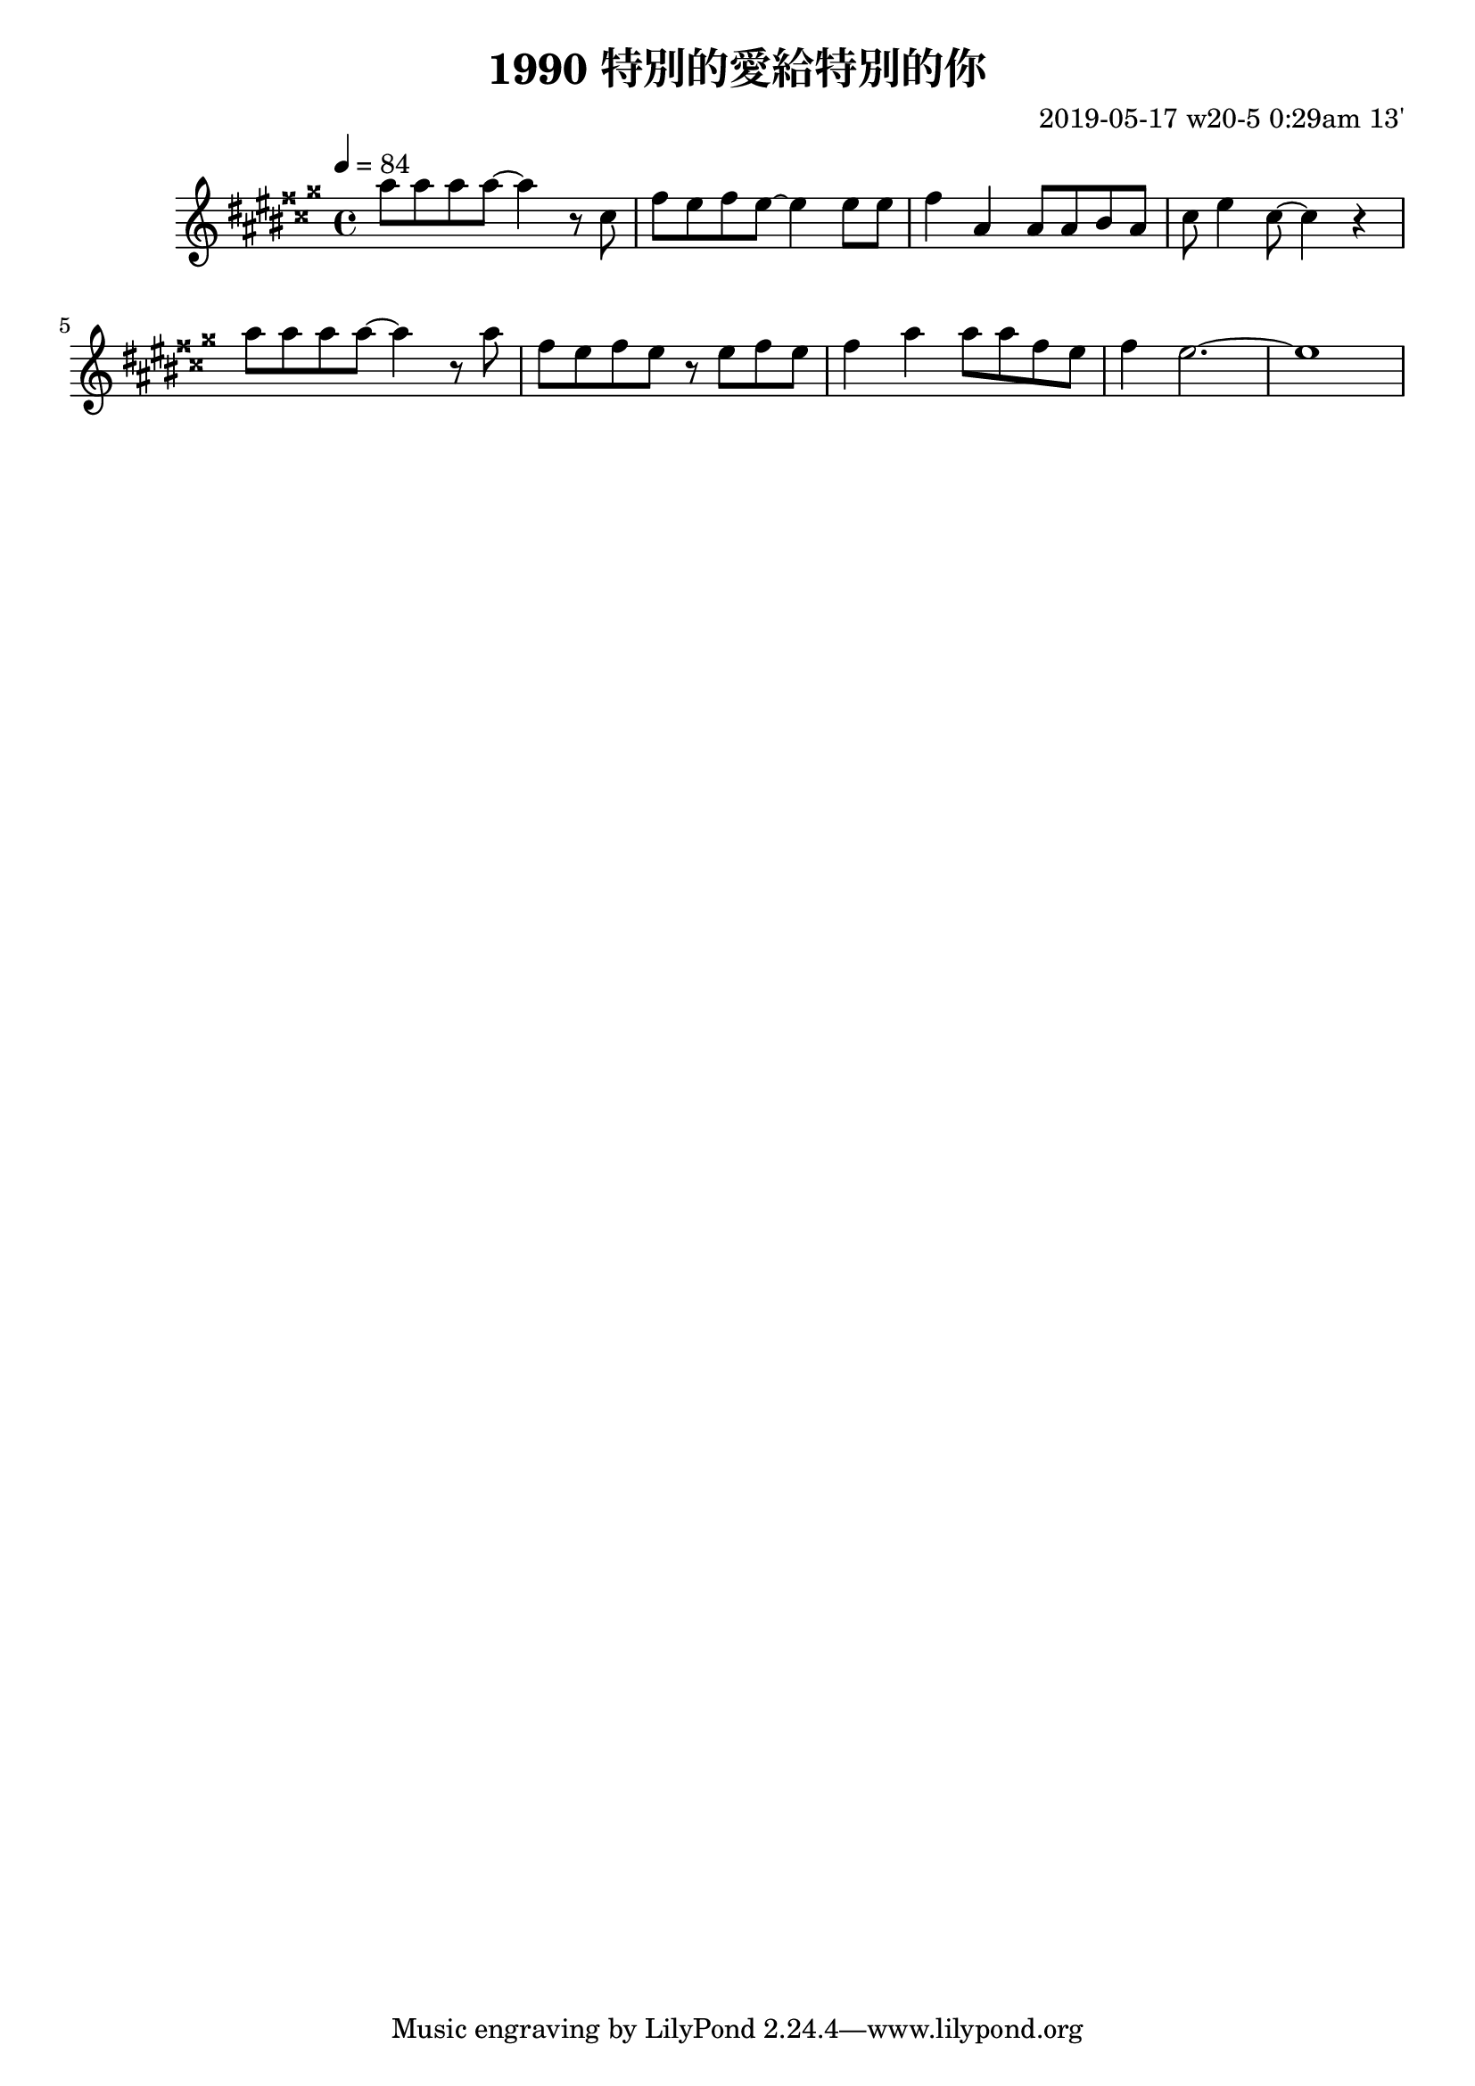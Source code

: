 \header {
  title = "1990 特別的愛給特別的你"
  composer = "2019-05-17 w20-5 0:29am 13'"
}
\language english

\score {
  \transpose c as{ %as
  \relative c' {
    \key c \major
    \tempo 4=84
    
    c'8 c c c ~ c4 r8 e,
    a g a g~ g4 
    g8 g |
    a4 c, c8 c d c
    e g4 e8~ e4 r | \break

    c'8 c c c ~ c4 r8 c | 
    a g a g r g a g
    a4 c c8 c a g
    a4 g2.~ | g1

    }



  }

  \layout {}
  \midi {}
}